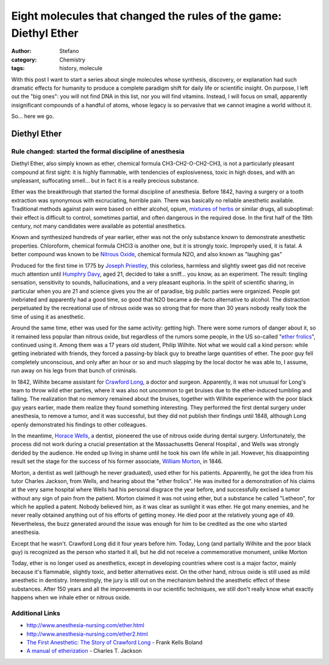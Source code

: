 Eight molecules that changed the rules of the game: Diethyl Ether
#################################################################
:author: Stefano
:category: Chemistry
:tags: history, molecule

With this post I want to start a series about single molecules whose
synthesis, discovery, or explanation had such dramatic effects for
humanity to produce a complete paradigm shift for daily life or
scientific insight. On purpose, I left out the "big ones": you will not
find DNA in this list, nor you will find vitamins. Instead, I will focus
on small, apparently insignificant compounds of a handful of atoms,
whose legacy is so pervasive that we cannot imagine a world without it.

So... here we go.

Diethyl Ether
=============

**Rule changed: started the formal discipline of anesthesia**
-------------------------------------------------------------

Diethyl Ether, also simply known as ether, chemical formula
CH3-CH2-O-CH2-CH3, is not a particularly pleasant compound at first
sight: it is highly flammable, with tendencies of explosiveness, toxic
in high doses, and with an unpleasant, suffocating smell... but in fact
it is a really precious substance.

.. image:: http://upload.wikimedia.org/wikipedia/commons/thumb/9/9d/Diethyl-ether-3D-balls.png/400px-Diethyl-ether-3D-balls.png
   :alt: image
   :align: center
   :width: 600px

Ether was the breakthrough that started the formal discipline of
anesthesia. Before 1842, having a surgery or a tooth extraction was
synonymous with excruciating, horrible pain. There was basically no
reliable anesthetic available. Traditional methods against pain were
based on either alcohol, opium, `mixtures of herbs <http://en.wikipedia.org/wiki/Hanaoka_Seish%C5%AB#Ts.C5.ABsensan>`_
or similar drugs, all suboptimal: their effect is difficult to control,
sometimes partial, and often dangerous in the required dose. In the
first half of the 19th century, not many candidates were available as
potential anesthetics.

Known and synthesized hundreds of year earlier, ether was not the only
substance known to demonstrate anesthetic properties. Chloroform,
chemical formula CHCl3 is another one, but it is strongly toxic.
Improperly used, it is fatal. A better compound was known to be `Nitrous Oxide <http://en.wikipedia.org/wiki/Nitrous_oxide>`_, chemical formula
N2O, and also known as "laughing gas"

.. image:: http://upload.wikimedia.org/wikipedia/commons/thumb/1/1a/Nitrous-oxide-3D-vdW.png/120px-Nitrous-oxide-3D-vdW.png
   :alt: image
   :align: center
   :width: 600px

Produced for the first time in 1775 by `Joseph Priestley <http://en.wikipedia.org/wiki/Joseph_Priestley>`_, this
colorless, harmless and slightly sweet gas did not receive much
attention until `Humphry Davy <http://en.wikipedia.org/wiki/Humphry_Davy>`_, aged 21, decided to
take a sniff... you know, as an experiment. The result: tingling
sensation, sensitivity to sounds, hallucinations, and a very pleasant
euphoria. In the spirit of scientific sharing, in particular when you
are 21 and science gives you the air of paradise, big public parties
were organized. People got inebriated and apparently had a good time, so
good that N2O became a de-facto alternative to alcohol. The distraction
perpetuated by the recreational use of nitrous oxide was so strong that
for more than 30 years nobody really took the time of using it as
anesthetic.

Around the same time, ether was used for the same activity: getting
high. There were some rumors of danger about it, so it remained less
popular than nitrous oxide, but regardless of the rumors some people, in
the US so-called "`ether frolics <http://query.nytimes.com/gst/abstract.html?res=9D0CE6D71131EE3ABC4052DFB766838B699FDE>`_",
continued using it. Among them was a 17 years old student, Philip
Wilhite. Not what we would call a kind person: while getting inebriated
with friends, they forced a passing-by black guy to breathe large
quantities of ether. The poor guy fell completely unconscious, and only
after an hour or so and much slapping by the local doctor he was able
to, I assume, run away on his legs from that bunch of criminals.

In 1842, Wilhite became assistant for `Crawford Long <http://en.wikipedia.org/wiki/Crawford_Long>`_, a doctor and
surgeon. Apparently, it was not unusual for Long's team to throw wild
ether parties, where it was also not uncommon to get bruises due to the
ether-induced tumbling and falling. The realization that no memory
remained about the bruises, together with Wilhite experience with the
poor black guy years earlier, made them realize they found something
interesting. They performed the first dental surgery under anesthesia,
to remove a tumor, and it was successful, but they did not publish their
findings until 1848, although Long openly demonstrated his findings to
other colleagues.

In the meantime, `Horace Wells <http://en.wikipedia.org/wiki/Horace_Wells>`_, a dentist,
pioneered the use of nitrous oxide during dental surgery. Unfortunately,
the process did not work during a crucial presentation at the
Massachusetts General Hospital , and Wells was strongly derided by the
audience. He ended up living in shame until he took his own life while
in jail. However, his disappointing result set the stage for the success
of his former associate, `William Morton <http://en.wikipedia.org/wiki/William_T._G._Morton>`_, in 1846.

Morton, a dentist as well (although he never graduated), used ether for
his patients. Apparently, he got the idea from his tutor Charles
Jackson, from Wells, and hearing about the "ether frolics". He was
invited for a demonstration of his claims at the very same hospital
where Wells had his personal disgrace the year before, and successfully
excised a tumor without any sign of pain from the patient. Morton
claimed it was not using ether, but a substance he called "Letheon", for
which he applied a patent. Nobody believed him, as it was clear as
sunlight it was ether. He got many enemies, and he never really obtained
anything out of his efforts of getting money. He died poor at the
relatively young age of 49. Nevertheless, the buzz generated around the
issue was enough for him to be credited as the one who started
anesthesia.

Except that he wasn't. Crawford Long did it four years before him.
Today, Long (and partially Wilhite and the poor black guy) is recognized as the
person who started it all, but he did not receive a commemorative monument,
unlike Morton

.. image:: http://upload.wikimedia.org/wikipedia/commons/thumb/e/e1/Ether_monument-Boston.JPG/300px-Ether_monument-Boston.JPG
   :alt: image
   :align: center
   :width: 600px

Today, ether is no longer used as anesthetics, except in developing
countries where cost is a major factor, mainly because it's flammable,
slightly toxic, and better alternatives exist. On the other hand,
nitrous oxide is still used as mild anesthetic in dentistry.
Interestingly, the jury is still out on the mechanism behind the
anesthetic effect of these substances. After 150 years and all the
improvements in our scientific techniques, we still don't really know
what exactly happens when we inhale ether or nitrous oxide.

Additional Links
----------------

-  http://www.anesthesia-nursing.com/ether.html
-  http://www.anesthesia-nursing.com/ether2.html
-  `The First Anesthetic: The Story of Crawford Long <http://www.amazon.com/First-Anesthetic-Story-Crawford-Long/dp/0820334367>`_ - Frank Kells Boland
-  `A manual of etherization <http://books.google.com/books?id=LiEJAAAAIAAJ>`_ - Charles T. Jackson
